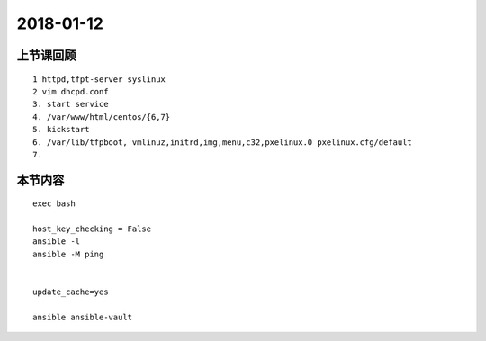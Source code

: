 2018-01-12
======================

上节课回顾
----------------------------

::

    1 httpd,tfpt-server syslinux 
    2 vim dhcpd.conf 
    3. start service 
    4. /var/www/html/centos/{6,7}
    5. kickstart
    6. /var/lib/tfpboot, vmlinuz,initrd,img,menu,c32,pxelinux.0 pxelinux.cfg/default
    7. 
   

本节内容
----------------------------

::
   
   exec bash 

   host_key_checking = False
   ansible -l
   ansible -M ping

   
   update_cache=yes

   ansible ansible-vault
   